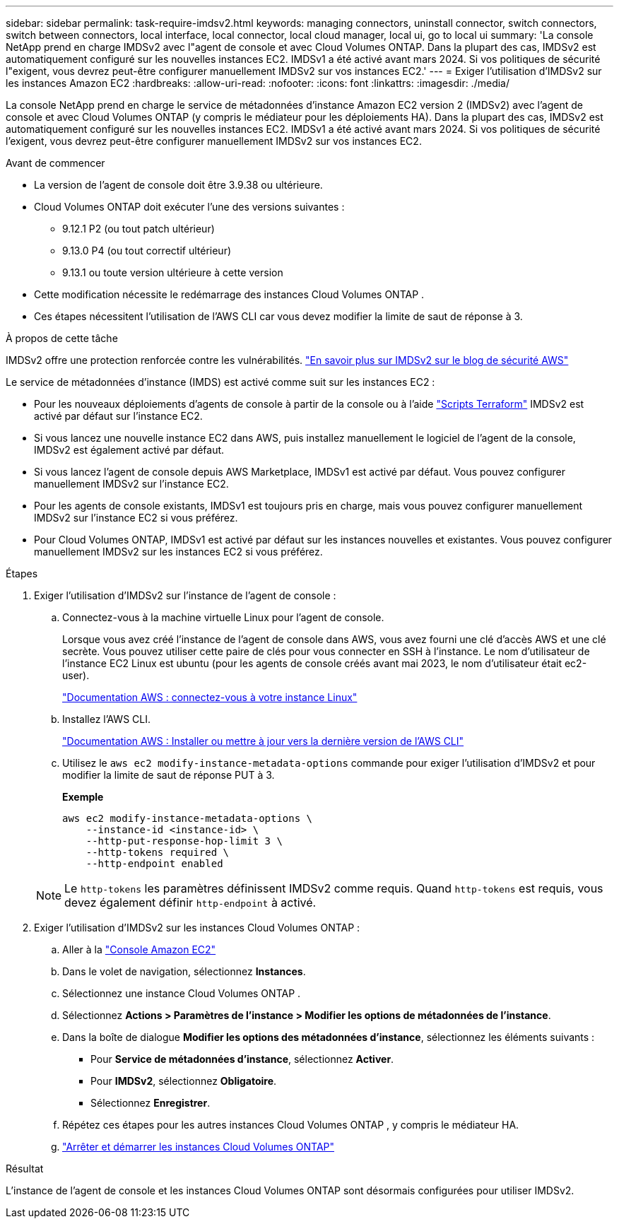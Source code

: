 ---
sidebar: sidebar 
permalink: task-require-imdsv2.html 
keywords: managing connectors, uninstall connector, switch connectors, switch between connectors, local interface, local connector, local cloud manager, local ui, go to local ui 
summary: 'La console NetApp prend en charge IMDSv2 avec l"agent de console et avec Cloud Volumes ONTAP.  Dans la plupart des cas, IMDSv2 est automatiquement configuré sur les nouvelles instances EC2.  IMDSv1 a été activé avant mars 2024.  Si vos politiques de sécurité l"exigent, vous devrez peut-être configurer manuellement IMDSv2 sur vos instances EC2.' 
---
= Exiger l'utilisation d'IMDSv2 sur les instances Amazon EC2
:hardbreaks:
:allow-uri-read: 
:nofooter: 
:icons: font
:linkattrs: 
:imagesdir: ./media/


[role="lead"]
La console NetApp prend en charge le service de métadonnées d'instance Amazon EC2 version 2 (IMDSv2) avec l'agent de console et avec Cloud Volumes ONTAP (y compris le médiateur pour les déploiements HA).  Dans la plupart des cas, IMDSv2 est automatiquement configuré sur les nouvelles instances EC2.  IMDSv1 a été activé avant mars 2024.  Si vos politiques de sécurité l'exigent, vous devrez peut-être configurer manuellement IMDSv2 sur vos instances EC2.

.Avant de commencer
* La version de l'agent de console doit être 3.9.38 ou ultérieure.
* Cloud Volumes ONTAP doit exécuter l’une des versions suivantes :
+
** 9.12.1 P2 (ou tout patch ultérieur)
** 9.13.0 P4 (ou tout correctif ultérieur)
** 9.13.1 ou toute version ultérieure à cette version


* Cette modification nécessite le redémarrage des instances Cloud Volumes ONTAP .
* Ces étapes nécessitent l’utilisation de l’AWS CLI car vous devez modifier la limite de saut de réponse à 3.


.À propos de cette tâche
IMDSv2 offre une protection renforcée contre les vulnérabilités. https://aws.amazon.com/blogs/security/defense-in-depth-open-firewalls-reverse-proxies-ssrf-vulnerabilities-ec2-instance-metadata-service/["En savoir plus sur IMDSv2 sur le blog de sécurité AWS"^]

Le service de métadonnées d'instance (IMDS) est activé comme suit sur les instances EC2 :

* Pour les nouveaux déploiements d'agents de console à partir de la console ou à l'aide https://docs.netapp.com/us-en/console-automation/automate/overview.html["Scripts Terraform"^] IMDSv2 est activé par défaut sur l'instance EC2.
* Si vous lancez une nouvelle instance EC2 dans AWS, puis installez manuellement le logiciel de l’agent de la console, IMDSv2 est également activé par défaut.
* Si vous lancez l’agent de console depuis AWS Marketplace, IMDSv1 est activé par défaut.  Vous pouvez configurer manuellement IMDSv2 sur l'instance EC2.
* Pour les agents de console existants, IMDSv1 est toujours pris en charge, mais vous pouvez configurer manuellement IMDSv2 sur l'instance EC2 si vous préférez.
* Pour Cloud Volumes ONTAP, IMDSv1 est activé par défaut sur les instances nouvelles et existantes.  Vous pouvez configurer manuellement IMDSv2 sur les instances EC2 si vous préférez.


.Étapes
. Exiger l’utilisation d’IMDSv2 sur l’instance de l’agent de console :
+
.. Connectez-vous à la machine virtuelle Linux pour l’agent de console.
+
Lorsque vous avez créé l’instance de l’agent de console dans AWS, vous avez fourni une clé d’accès AWS et une clé secrète.  Vous pouvez utiliser cette paire de clés pour vous connecter en SSH à l'instance.  Le nom d'utilisateur de l'instance EC2 Linux est ubuntu (pour les agents de console créés avant mai 2023, le nom d'utilisateur était ec2-user).

+
https://docs.aws.amazon.com/AWSEC2/latest/UserGuide/AccessingInstances.html["Documentation AWS : connectez-vous à votre instance Linux"^]

.. Installez l'AWS CLI.
+
https://docs.aws.amazon.com/cli/latest/userguide/getting-started-install.html["Documentation AWS : Installer ou mettre à jour vers la dernière version de l'AWS CLI"^]

.. Utilisez le `aws ec2 modify-instance-metadata-options` commande pour exiger l'utilisation d'IMDSv2 et pour modifier la limite de saut de réponse PUT à 3.
+
*Exemple*

+
[source, awscli]
----
aws ec2 modify-instance-metadata-options \
    --instance-id <instance-id> \
    --http-put-response-hop-limit 3 \
    --http-tokens required \
    --http-endpoint enabled
----


+

NOTE: Le `http-tokens` les paramètres définissent IMDSv2 comme requis.  Quand `http-tokens` est requis, vous devez également définir `http-endpoint` à activé.

. Exiger l'utilisation d'IMDSv2 sur les instances Cloud Volumes ONTAP :
+
.. Aller à la https://console.aws.amazon.com/ec2/["Console Amazon EC2"^]
.. Dans le volet de navigation, sélectionnez *Instances*.
.. Sélectionnez une instance Cloud Volumes ONTAP .
.. Sélectionnez *Actions > Paramètres de l'instance > Modifier les options de métadonnées de l'instance*.
.. Dans la boîte de dialogue *Modifier les options des métadonnées d'instance*, sélectionnez les éléments suivants :
+
*** Pour *Service de métadonnées d'instance*, sélectionnez *Activer*.
*** Pour *IMDSv2*, sélectionnez *Obligatoire*.
*** Sélectionnez *Enregistrer*.


.. Répétez ces étapes pour les autres instances Cloud Volumes ONTAP , y compris le médiateur HA.
.. https://docs.netapp.com/us-en/storage-management-cloud-volumes-ontap/task-managing-state.html["Arrêter et démarrer les instances Cloud Volumes ONTAP"^]




.Résultat
L'instance de l'agent de console et les instances Cloud Volumes ONTAP sont désormais configurées pour utiliser IMDSv2.
